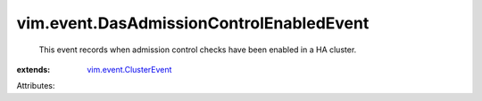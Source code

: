 .. _vim.event.ClusterEvent: ../../vim/event/ClusterEvent.rst


vim.event.DasAdmissionControlEnabledEvent
=========================================
  This event records when admission control checks have been enabled in a HA cluster.
:extends: vim.event.ClusterEvent_

Attributes:
